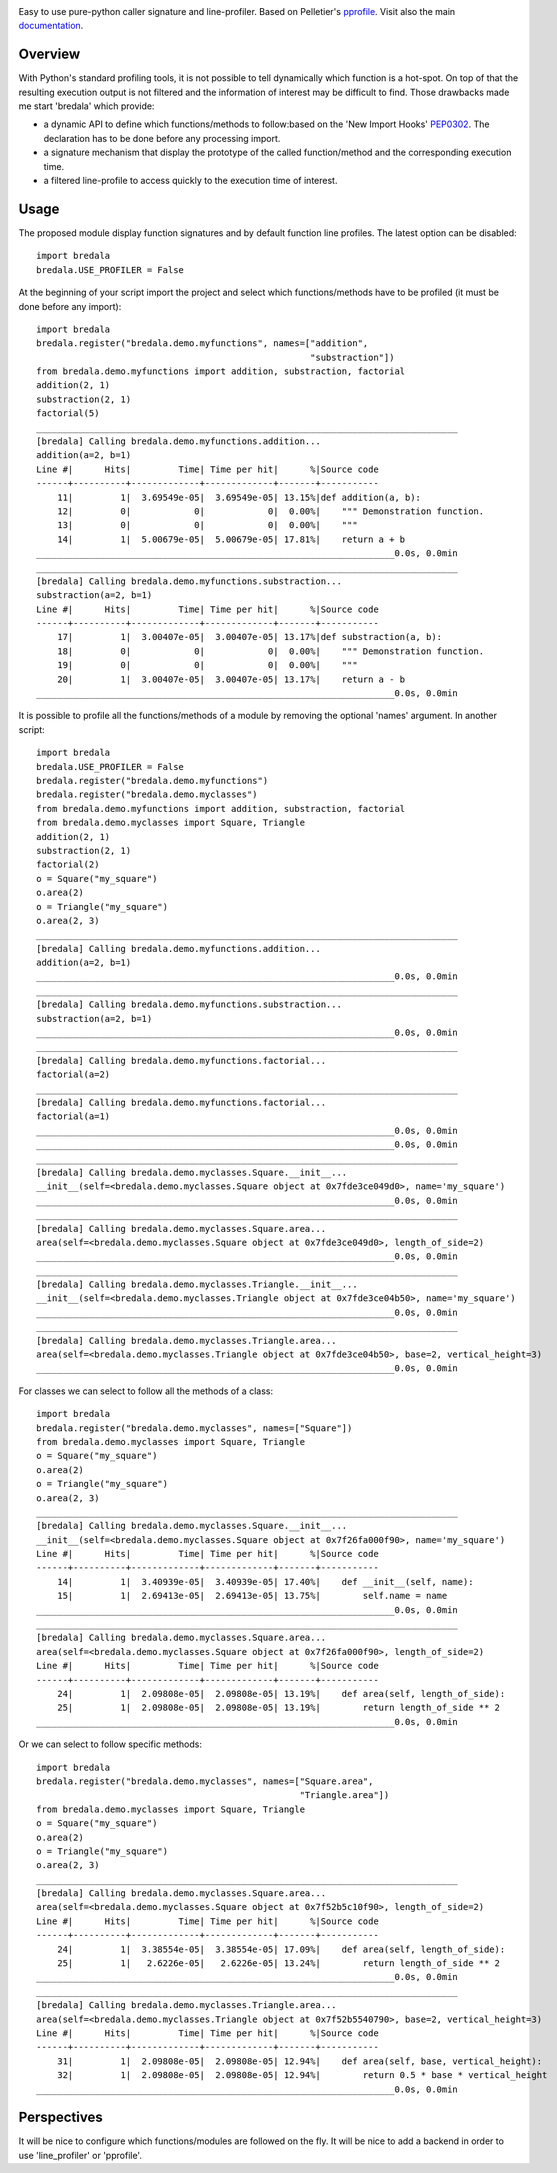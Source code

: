 .. image:: https://travis-ci.org/AGrigis/bredala.svg?branch=master
    :target: https://travis-ci.org/AGrigis/bredala

.. image:: https://coveralls.io/repos/AGrigis/bredala/badge.svg?branch=master&service=github
    :target: https://coveralls.io/github/AGrigis/bredala

.. |Python27| image:: https://img.shields.io/badge/python-2.7-blue.svg
.. _Python27: https://badge.fury.io/py/bredala

.. |Python34| image:: https://img.shields.io/badge/python-3.4-blue.svg
.. _Python34: https://badge.fury.io/py/bredala


Easy to use pure-python caller signature and line-profiler.
Based on Pelletier's pprofile_.
Visit also the main `documentation <http://AGrigis.github.io/bredala>`_.

Overview
========

With Python's standard profiling tools, it is not possible to tell
dynamically which function is a hot-spot. On top of that the resulting
execution output is not filtered and the information of interest may be
difficult to find. Those drawbacks made me start 'bredala' which provide:

- a dynamic API to define which functions/methods to follow:based on the 'New
  Import Hooks' PEP0302_. The declaration has to be done before any processing
  import.

- a signature mechanism that display the prototype of the called
  function/method and the corresponding execution time. 

- a filtered line-profile to access quickly to the execution time of interest.

Usage
=====

The proposed module display function signatures and by default function line
profiles. The latest option can be disabled::

    import bredala
    bredala.USE_PROFILER = False

At the beginning of your script import the project and select which
functions/methods have to be profiled (it must be done before any import)::

    import bredala
    bredala.register("bredala.demo.myfunctions", names=["addition",
                                                        "substraction"])
    from bredala.demo.myfunctions import addition, substraction, factorial
    addition(2, 1)
    substraction(2, 1)
    factorial(5)
    ________________________________________________________________________________
    [bredala] Calling bredala.demo.myfunctions.addition...
    addition(a=2, b=1)
    Line #|      Hits|         Time| Time per hit|      %|Source code
    ------+----------+-------------+-------------+-------+-----------
        11|         1|  3.69549e-05|  3.69549e-05| 13.15%|def addition(a, b):
        12|         0|            0|            0|  0.00%|    """ Demonstration function.
        13|         0|            0|            0|  0.00%|    """
        14|         1|  5.00679e-05|  5.00679e-05| 17.81%|    return a + b
    ____________________________________________________________________0.0s, 0.0min
    ________________________________________________________________________________
    [bredala] Calling bredala.demo.myfunctions.substraction...
    substraction(a=2, b=1)
    Line #|      Hits|         Time| Time per hit|      %|Source code
    ------+----------+-------------+-------------+-------+-----------
        17|         1|  3.00407e-05|  3.00407e-05| 13.17%|def substraction(a, b):
        18|         0|            0|            0|  0.00%|    """ Demonstration function.
        19|         0|            0|            0|  0.00%|    """
        20|         1|  3.00407e-05|  3.00407e-05| 13.17%|    return a - b
    ____________________________________________________________________0.0s, 0.0min

It is possible to profile all the functions/methods of a module by removing
the optional 'names' argument. In another script::

    import bredala
    bredala.USE_PROFILER = False
    bredala.register("bredala.demo.myfunctions")
    bredala.register("bredala.demo.myclasses")
    from bredala.demo.myfunctions import addition, substraction, factorial
    from bredala.demo.myclasses import Square, Triangle
    addition(2, 1)
    substraction(2, 1)
    factorial(2)
    o = Square("my_square")
    o.area(2)
    o = Triangle("my_square")
    o.area(2, 3)
    ________________________________________________________________________________
    [bredala] Calling bredala.demo.myfunctions.addition...
    addition(a=2, b=1)
    ____________________________________________________________________0.0s, 0.0min
    ________________________________________________________________________________
    [bredala] Calling bredala.demo.myfunctions.substraction...
    substraction(a=2, b=1)
    ____________________________________________________________________0.0s, 0.0min
    ________________________________________________________________________________
    [bredala] Calling bredala.demo.myfunctions.factorial...
    factorial(a=2)
    ________________________________________________________________________________
    [bredala] Calling bredala.demo.myfunctions.factorial...
    factorial(a=1)
    ____________________________________________________________________0.0s, 0.0min
    ____________________________________________________________________0.0s, 0.0min
    ________________________________________________________________________________
    [bredala] Calling bredala.demo.myclasses.Square.__init__...
    __init__(self=<bredala.demo.myclasses.Square object at 0x7fde3ce049d0>, name='my_square')
    ____________________________________________________________________0.0s, 0.0min
    ________________________________________________________________________________
    [bredala] Calling bredala.demo.myclasses.Square.area...
    area(self=<bredala.demo.myclasses.Square object at 0x7fde3ce049d0>, length_of_side=2)
    ____________________________________________________________________0.0s, 0.0min
    ________________________________________________________________________________
    [bredala] Calling bredala.demo.myclasses.Triangle.__init__...
    __init__(self=<bredala.demo.myclasses.Triangle object at 0x7fde3ce04b50>, name='my_square')
    ____________________________________________________________________0.0s, 0.0min
    ________________________________________________________________________________
    [bredala] Calling bredala.demo.myclasses.Triangle.area...
    area(self=<bredala.demo.myclasses.Triangle object at 0x7fde3ce04b50>, base=2, vertical_height=3)
    ____________________________________________________________________0.0s, 0.0min

For classes we can select to follow all the methods of a class::

    import bredala
    bredala.register("bredala.demo.myclasses", names=["Square"])
    from bredala.demo.myclasses import Square, Triangle
    o = Square("my_square")
    o.area(2)
    o = Triangle("my_square")
    o.area(2, 3)
    ________________________________________________________________________________
    [bredala] Calling bredala.demo.myclasses.Square.__init__...
    __init__(self=<bredala.demo.myclasses.Square object at 0x7f26fa000f90>, name='my_square')
    Line #|      Hits|         Time| Time per hit|      %|Source code
    ------+----------+-------------+-------------+-------+-----------
        14|         1|  3.40939e-05|  3.40939e-05| 17.40%|    def __init__(self, name):
        15|         1|  2.69413e-05|  2.69413e-05| 13.75%|        self.name = name
    ____________________________________________________________________0.0s, 0.0min
    ________________________________________________________________________________
    [bredala] Calling bredala.demo.myclasses.Square.area...
    area(self=<bredala.demo.myclasses.Square object at 0x7f26fa000f90>, length_of_side=2)
    Line #|      Hits|         Time| Time per hit|      %|Source code
    ------+----------+-------------+-------------+-------+-----------
        24|         1|  2.09808e-05|  2.09808e-05| 13.19%|    def area(self, length_of_side):
        25|         1|  2.09808e-05|  2.09808e-05| 13.19%|        return length_of_side ** 2
    ____________________________________________________________________0.0s, 0.0min

Or we can select to follow specific methods::

    import bredala
    bredala.register("bredala.demo.myclasses", names=["Square.area",
                                                      "Triangle.area"])
    from bredala.demo.myclasses import Square, Triangle
    o = Square("my_square")
    o.area(2)
    o = Triangle("my_square")
    o.area(2, 3)
    ________________________________________________________________________________
    [bredala] Calling bredala.demo.myclasses.Square.area...
    area(self=<bredala.demo.myclasses.Square object at 0x7f52b5c10f90>, length_of_side=2)
    Line #|      Hits|         Time| Time per hit|      %|Source code
    ------+----------+-------------+-------------+-------+-----------
        24|         1|  3.38554e-05|  3.38554e-05| 17.09%|    def area(self, length_of_side):
        25|         1|   2.6226e-05|   2.6226e-05| 13.24%|        return length_of_side ** 2
    ____________________________________________________________________0.0s, 0.0min
    ________________________________________________________________________________
    [bredala] Calling bredala.demo.myclasses.Triangle.area...
    area(self=<bredala.demo.myclasses.Triangle object at 0x7f52b5540790>, base=2, vertical_height=3)
    Line #|      Hits|         Time| Time per hit|      %|Source code
    ------+----------+-------------+-------------+-------+-----------
        31|         1|  2.09808e-05|  2.09808e-05| 12.94%|    def area(self, base, vertical_height):
        32|         1|  2.09808e-05|  2.09808e-05| 12.94%|        return 0.5 * base * vertical_height
    ____________________________________________________________________0.0s, 0.0min

Perspectives
============

It will be nice to configure which functions/modules are followed on the fly.
It will be nice to add a backend in order to use 'line_profiler' or 'pprofile'.

.. _pprofile: https://github.com/vpelletier/pprofile
.. _PEP0302: https://www.python.org/dev/peps/pep-0302/


